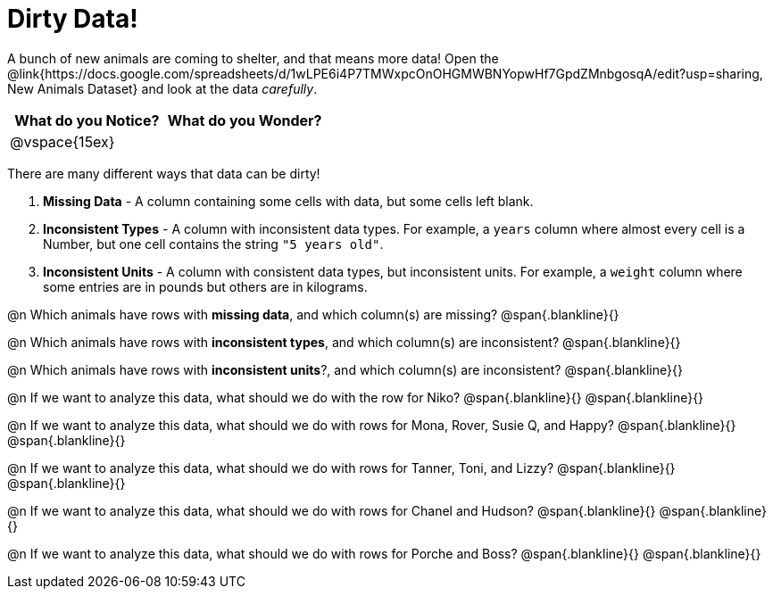 = Dirty Data!

A bunch of new animals are coming to shelter, and that means more data! Open the @link{https://docs.google.com/spreadsheets/d/1wLPE6i4P7TMWxpcOnOHGMWBNYopwHf7GpdZMnbgosqA/edit?usp=sharing, New Animals Dataset} and look at the data _carefully_.

[cols="1,1", options="header"]
|===
| What do you Notice? 	| What do you Wonder?
| @vspace{15ex}			|
|===

There are many different ways that data can be dirty!

. *Missing Data* - A column containing some cells with data, but some cells left blank.

. *Inconsistent Types* - A column with inconsistent data types. For example, a `years` column where almost every cell is a Number, but one cell contains the string `"5 years old"`.

. *Inconsistent Units* - A column with consistent data types, but inconsistent units. For example, a `weight` column where some entries are in pounds but others are in kilograms.

@n Which animals have rows with *missing data*, and which column(s) are missing?
@span{.blankline}{}

@n Which animals have rows with *inconsistent types*, and which column(s) are inconsistent?
@span{.blankline}{}

@n Which animals have rows with *inconsistent units*?, and which column(s) are inconsistent?
@span{.blankline}{}

@n If we want to analyze this data, what should we do with the row for Niko?
@span{.blankline}{}
@span{.blankline}{}

@n If we want to analyze this data, what should we do with rows for Mona, Rover, Susie Q, and Happy?
@span{.blankline}{}
@span{.blankline}{}

@n If we want to analyze this data, what should we do with rows for Tanner, Toni, and Lizzy?
@span{.blankline}{}
@span{.blankline}{}

@n If we want to analyze this data, what should we do with rows for Chanel and Hudson?
@span{.blankline}{}
@span{.blankline}{}

@n If we want to analyze this data, what should we do with rows for Porche and Boss?
@span{.blankline}{}
@span{.blankline}{}

